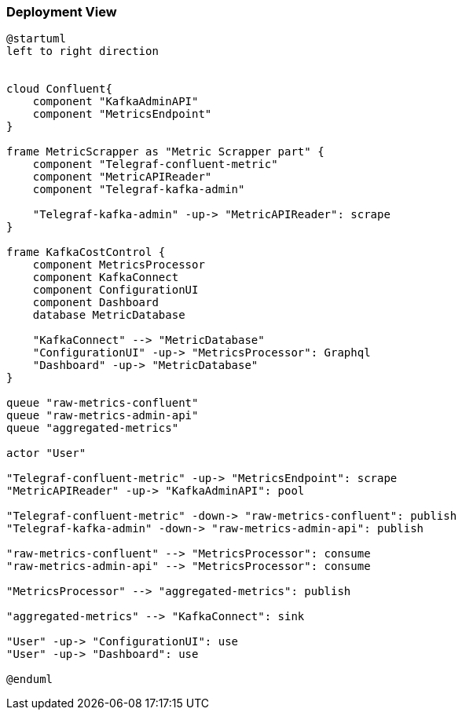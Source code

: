 ifndef::imagesdir[:imagesdir: ../images]

[[section-deployment-view]]


=== Deployment View

[plantuml,target=deployment-view,format=svg]
....
@startuml
left to right direction


cloud Confluent{
    component "KafkaAdminAPI"
    component "MetricsEndpoint"
}

frame MetricScrapper as "Metric Scrapper part" {
    component "Telegraf-confluent-metric"
    component "MetricAPIReader"
    component "Telegraf-kafka-admin"

    "Telegraf-kafka-admin" -up-> "MetricAPIReader": scrape
}

frame KafkaCostControl {
    component MetricsProcessor
    component KafkaConnect
    component ConfigurationUI
    component Dashboard
    database MetricDatabase

    "KafkaConnect" --> "MetricDatabase"
    "ConfigurationUI" -up-> "MetricsProcessor": Graphql
    "Dashboard" -up-> "MetricDatabase"
}

queue "raw-metrics-confluent"
queue "raw-metrics-admin-api"
queue "aggregated-metrics"

actor "User"

"Telegraf-confluent-metric" -up-> "MetricsEndpoint": scrape
"MetricAPIReader" -up-> "KafkaAdminAPI": pool

"Telegraf-confluent-metric" -down-> "raw-metrics-confluent": publish
"Telegraf-kafka-admin" -down-> "raw-metrics-admin-api": publish

"raw-metrics-confluent" --> "MetricsProcessor": consume
"raw-metrics-admin-api" --> "MetricsProcessor": consume

"MetricsProcessor" --> "aggregated-metrics": publish

"aggregated-metrics" --> "KafkaConnect": sink

"User" -up-> "ConfigurationUI": use
"User" -up-> "Dashboard": use

@enduml
....


